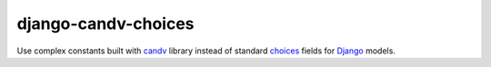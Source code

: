 django-candv-choices
====================

|PyPi package| |Downloads| |Issues|


Use complex constants built with `candv`_ library instead of standard `choices`_
fields for `Django`_ models.

.. |PyPi package| image:: https://badge.fury.io/py/django-candv-choices.png
   :target: http://badge.fury.io/py/django-candv-choices/
.. |Downloads| image:: https://pypip.in/d/django-candv-choices/badge.png
   :target: https://crate.io/packages/django-candv-choices/
.. |Issues| image:: http://img.shields.io/github/issues/badges/shields.svg
   :target: https://github.com/oblalex/django-candv-choices/issues

.. _candv: http://candv.readthedocs.org/en/latest/
.. _choices: https://docs.djangoproject.com/en/1.6/ref/models/fields/#django.db.models.Field.choices
.. _Django: https://www.djangoproject.com/
